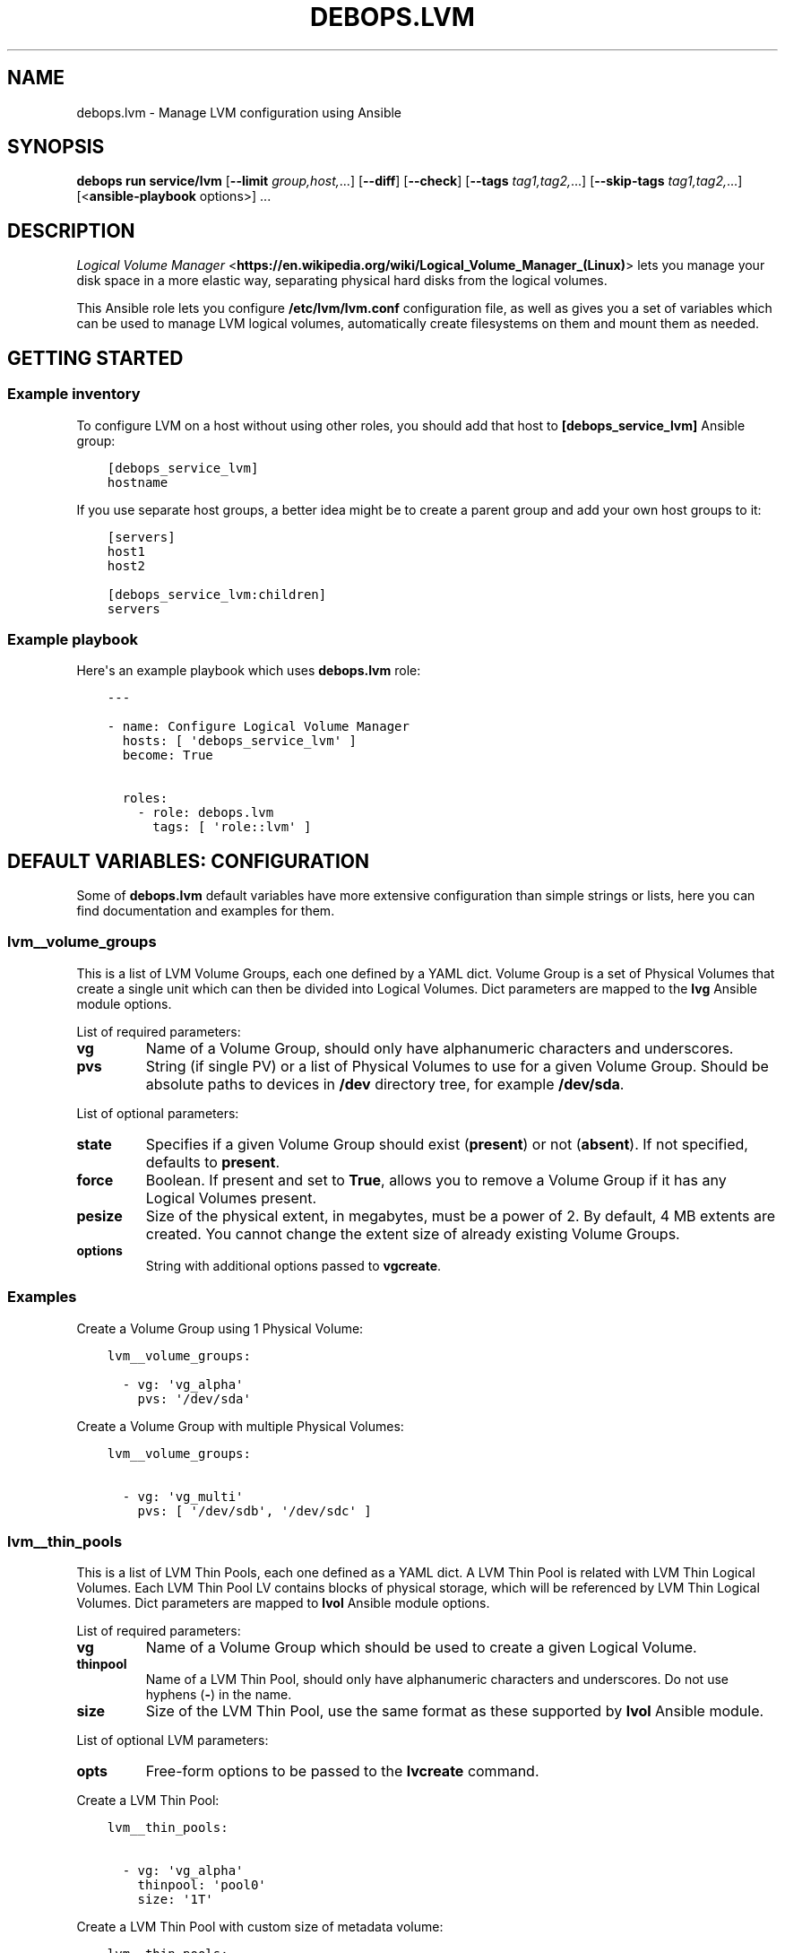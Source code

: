 .\" Man page generated from reStructuredText.
.
.
.nr rst2man-indent-level 0
.
.de1 rstReportMargin
\\$1 \\n[an-margin]
level \\n[rst2man-indent-level]
level margin: \\n[rst2man-indent\\n[rst2man-indent-level]]
-
\\n[rst2man-indent0]
\\n[rst2man-indent1]
\\n[rst2man-indent2]
..
.de1 INDENT
.\" .rstReportMargin pre:
. RS \\$1
. nr rst2man-indent\\n[rst2man-indent-level] \\n[an-margin]
. nr rst2man-indent-level +1
.\" .rstReportMargin post:
..
.de UNINDENT
. RE
.\" indent \\n[an-margin]
.\" old: \\n[rst2man-indent\\n[rst2man-indent-level]]
.nr rst2man-indent-level -1
.\" new: \\n[rst2man-indent\\n[rst2man-indent-level]]
.in \\n[rst2man-indent\\n[rst2man-indent-level]]u
..
.TH "DEBOPS.LVM" "5" "Oct 21, 2024" "v3.0.10" "DebOps"
.SH NAME
debops.lvm \- Manage LVM configuration using Ansible
.SH SYNOPSIS
.sp
\fBdebops run service/lvm\fP [\fB\-\-limit\fP \fIgroup,host,\fP\&...] [\fB\-\-diff\fP] [\fB\-\-check\fP] [\fB\-\-tags\fP \fItag1,tag2,\fP\&...] [\fB\-\-skip\-tags\fP \fItag1,tag2,\fP\&...] [<\fBansible\-playbook\fP options>] ...
.SH DESCRIPTION
.sp
\fI\%Logical Volume Manager\fP <\fBhttps://en.wikipedia.org/wiki/Logical_Volume_Manager_(Linux)\fP> lets you manage your disk space in a more elastic
way, separating physical hard disks from the logical volumes.
.sp
This Ansible role lets you configure \fB/etc/lvm/lvm.conf\fP configuration file,
as well as gives you a set of variables which can be used to manage LVM logical
volumes, automatically create filesystems on them and mount them as needed.
.SH GETTING STARTED
.SS Example inventory
.sp
To configure LVM on a host without using other roles, you should add that host
to \fB[debops_service_lvm]\fP Ansible group:
.INDENT 0.0
.INDENT 3.5
.sp
.nf
.ft C
[debops_service_lvm]
hostname
.ft P
.fi
.UNINDENT
.UNINDENT
.sp
If you use separate host groups, a better idea might be to create a parent group
and add your own host groups to it:
.INDENT 0.0
.INDENT 3.5
.sp
.nf
.ft C
[servers]
host1
host2

[debops_service_lvm:children]
servers
.ft P
.fi
.UNINDENT
.UNINDENT
.SS Example playbook
.sp
Here\(aqs an example playbook which uses \fBdebops.lvm\fP role:
.INDENT 0.0
.INDENT 3.5
.sp
.nf
.ft C
\-\-\-

\- name: Configure Logical Volume Manager
  hosts: [ \(aqdebops_service_lvm\(aq ]
  become: True

  roles:
    \- role: debops.lvm
      tags: [ \(aqrole::lvm\(aq ]
.ft P
.fi
.UNINDENT
.UNINDENT
.SH DEFAULT VARIABLES: CONFIGURATION
.sp
Some of \fBdebops.lvm\fP default variables have more extensive configuration than
simple strings or lists, here you can find documentation and examples for them.
.SS lvm__volume_groups
.sp
This is a list of LVM Volume Groups, each one defined by a YAML dict. Volume
Group is a set of Physical Volumes that create a single unit which can then be
divided into Logical Volumes. Dict parameters are mapped to the \fBlvg\fP Ansible
module options.
.sp
List of required parameters:
.INDENT 0.0
.TP
.B \fBvg\fP
Name of a Volume Group, should only have alphanumeric characters and
underscores.
.TP
.B \fBpvs\fP
String (if single PV) or a list of Physical Volumes to use for a given Volume
Group. Should be absolute paths to devices in \fB/dev\fP directory tree, for
example \fB/dev/sda\fP\&.
.UNINDENT
.sp
List of optional parameters:
.INDENT 0.0
.TP
.B \fBstate\fP
Specifies if a given Volume Group should exist (\fBpresent\fP) or not
(\fBabsent\fP). If not specified, defaults to \fBpresent\fP\&.
.TP
.B \fBforce\fP
Boolean. If present and set to \fBTrue\fP, allows you to remove a Volume Group if
it has any Logical Volumes present.
.TP
.B \fBpesize\fP
Size of the physical extent, in megabytes, must be a power of 2. By default,
4 MB extents are created. You cannot change the extent size of already
existing Volume Groups.
.TP
.B \fBoptions\fP
String with additional options passed to \fBvgcreate\fP\&.
.UNINDENT
.SS Examples
.sp
Create a Volume Group using 1 Physical Volume:
.INDENT 0.0
.INDENT 3.5
.sp
.nf
.ft C
lvm__volume_groups:

  \- vg: \(aqvg_alpha\(aq
    pvs: \(aq/dev/sda\(aq
.ft P
.fi
.UNINDENT
.UNINDENT
.sp
Create a Volume Group with multiple Physical Volumes:
.INDENT 0.0
.INDENT 3.5
.sp
.nf
.ft C
lvm__volume_groups:

  \- vg: \(aqvg_multi\(aq
    pvs: [ \(aq/dev/sdb\(aq, \(aq/dev/sdc\(aq ]
.ft P
.fi
.UNINDENT
.UNINDENT
.SS lvm__thin_pools
.sp
This is a list of LVM Thin Pools, each one defined as a YAML dict. A LVM Thin Pool
is related with LVM Thin Logical Volumes. Each LVM Thin Pool LV contains blocks of
physical storage, which will be referenced by LVM Thin Logical Volumes. Dict
parameters are mapped to \fBlvol\fP Ansible module options.
.sp
List of required parameters:
.INDENT 0.0
.TP
.B \fBvg\fP
Name of a Volume Group which should be used to create a given Logical Volume.
.TP
.B \fBthinpool\fP
Name of a LVM Thin Pool, should only have alphanumeric characters and
underscores. Do not use hyphens (\fB\-\fP) in the name.
.TP
.B \fBsize\fP
Size of the LVM Thin Pool, use the same format as these supported by
\fBlvol\fP Ansible module.
.UNINDENT
.sp
List of optional LVM parameters:
.INDENT 0.0
.TP
.B \fBopts\fP
Free\-form options to be passed to the \fBlvcreate\fP command.
.UNINDENT
.sp
Create a LVM Thin Pool:
.INDENT 0.0
.INDENT 3.5
.sp
.nf
.ft C
lvm__thin_pools:

  \- vg: \(aqvg_alpha\(aq
    thinpool: \(aqpool0\(aq
    size: \(aq1T\(aq
.ft P
.fi
.UNINDENT
.UNINDENT
.sp
Create a LVM Thin Pool with custom size of metadata volume:
.INDENT 0.0
.INDENT 3.5
.sp
.nf
.ft C
lvm__thin_pools:

  \- vg: \(aqvg_alpha\(aq
    thinpool: \(aqpool0\(aq
    size: \(aq1T\(aq
    opts: \(aq\-\-poolmetadatasize 16G\(aq
.ft P
.fi
.UNINDENT
.UNINDENT
.SS lvm__logical_volumes
.sp
This is a list of LVM Logical Volumes, each one defined as a YAML dict. Logical
Volumes are slices of a Volume Group which can then be formatted with
a filesystem and mounted, or used as a block device. Dict parameters are mapped
to \fBlvol\fP, \fBfilesystem\fP and \fBmount\fP Ansible module options.
.sp
List of required parameters:
.INDENT 0.0
.TP
.B \fBlv\fP
Name of a Logical Volume, should only have alphanumeric characters and
underscores. Do not use hyphens (\fB\-\fP) in the name.
.TP
.B \fBvg\fP
Name of a Volume Group which should be used to create a given Logical Volume.
.TP
.B \fBsize\fP
Size of the Logical Volume, use the same format as these supported by
\fBlvol\fP Ansible module. Relative values like \fB100%FREE\fP are not supported,
if a LVM Thin Logical Volume should be created.
.UNINDENT
.sp
List of optional LVM parameters:
.INDENT 0.0
.TP
.B \fBthinpool\fP
Specifies the underlying LVM Thin Pool. Using this option, the Logical Volume
will be created as a LVM Thin Logical Volume.
.TP
.B \fBstate\fP
Specifies if a Logical Volume should exist (\fBpresent\fP) or not (\fBabsent\fP).
.TP
.B \fBforce\fP
Boolean. If present and \fBTrue\fP allows \fBlvol\fP module to shrink or remove
Logical Volumes.
.TP
.B \fBopts\fP
Free\-form options to be passed to the \fBlvcreate\fP command.
.UNINDENT
.sp
List of optional filesystem parameters:
.INDENT 0.0
.TP
.B \fBfs\fP
Boolean. Enables or disables creation of a filesystem in the new Logical Volume
(existing Logical Volumes are not affected).
.sp
By default, a filesystem specified in \fBlvm_default_fs_type\fP variable is
created in all new Logical Volumes if \fBitem.mount\fP is specified.
.TP
.B \fBfs_type\fP
Specify filesystem type to use instead of the default. The same type will be
used to mount the filesystem.
.TP
.B \fBfs_opts\fP
Additional options passed to \fBmkfs\fP\&.
.TP
.B \fBfs_force\fP
Boolean. If present and \fBTrue\fP, allows Ansible to reformat already existing
filesystem. Use with caution.
.TP
.B \fBfs_resizefs\fP
Boolean. If present and \fBTrue\fP, and if the block device and filesystem size
differ, grow the filesystem into the space. Note, XFS Will only grow if mounted.
Use with caution especially if you shrink the volume.
.UNINDENT
.sp
List of optional mount parameters:
.INDENT 0.0
.TP
.B \fBmount\fP
Path to a directory where a given Logical Volume should be mounted.
If specified, a filesystem will be created automatically if needed.
.TP
.B \fBmount_state\fP
Specify mount state of a given Logical Volume, either \fBmounted\fP (default),
\fBpresent\fP, \fBunmounted\fP or \fBabsent\fP\&. See \fBmount\fP Ansible module for
explanation of the possible states.
.TP
.B \fBmount_opts\fP
String with mount options added in \fB/etc/fstab\fP\&. If not specified, options
set in \fBlvm__default_mount_options\fP will be used instead.
.TP
.B \fBmount_fstab\fP
Alternative path to \fB/etc/fstab\fP\&.
.TP
.B \fBmount_dump\fP
Filesystem \fI\%dump(8)\fP <\fBhttps://manpages.debian.org/dump(8)\fP> backup frequency. See \fI\%fstab(5)\fP <\fBhttps://manpages.debian.org/fstab(5)\fP> for more details.
.TP
.B \fBmount_passno\fP
Filesystem \fBfsck\fP pass order. See \fI\%fstab(5)\fP <\fBhttps://manpages.debian.org/fstab(5)\fP> for more details.
.UNINDENT
.SS Examples
.sp
Create a Logical Volume:
.INDENT 0.0
.INDENT 3.5
.sp
.nf
.ft C
lvm__logical_volumes:

  \- lv: \(aqnot_formatted_volume\(aq
    vg: \(aqvg_alpha\(aq
    size: \(aq2G\(aq
.ft P
.fi
.UNINDENT
.UNINDENT
.sp
Create a Logical Volume, format it and mount in a given path:
.INDENT 0.0
.INDENT 3.5
.sp
.nf
.ft C
lvm__logical_volumes:

  \- lv: \(aqdata\(aq
    vg: \(aqvg_multi\(aq
    size: \(aq10G\(aq
    mount: \(aq/srv/data\(aq
.ft P
.fi
.UNINDENT
.UNINDENT
.sp
Remove a mounted Logical Volume (destroys the data):
.INDENT 0.0
.INDENT 3.5
.sp
.nf
.ft C
lvm__logical_volumes:

  \- lv: \(aqto_be_removed\(aq
    vg: \(aqvg_multi\(aq
    size: \(aq5G\(aq
    mount: \(aq/srv/trash\(aq
    state: \(aqabsent\(aq
    force: True
.ft P
.fi
.UNINDENT
.UNINDENT
.sp
Resize a mounted Logical Volume:
.INDENT 0.0
.INDENT 3.5
.sp
.nf
.ft C
lvm__logical_volumes:

  \- lv: \(aqdata\(aq
    vg: \(aqvg_multi\(aq
    size: \(aq15G\(aq
    mount: \(aq/srv/data\(aq
    state: \(aqpresent\(aq
    force: True
    fs_type: \(aqext4\(aq
    fs_resizefs: True
.ft P
.fi
.UNINDENT
.UNINDENT
.sp
Create a Thin Logical Volume:
.INDENT 0.0
.INDENT 3.5
.sp
.nf
.ft C
lvm__logical_volumes:

  \- lv: \(aqnot_formatted_volume\(aq
    vg: \(aqvg_alpha\(aq
    thinpool: \(aqpool0\(aq
    size: \(aq50G\(aq
.ft P
.fi
.UNINDENT
.UNINDENT
.SH AUTHOR
Maciej Delmanowski
.SH COPYRIGHT
2014-2024, Maciej Delmanowski, Nick Janetakis, Robin Schneider and others
.\" Generated by docutils manpage writer.
.
